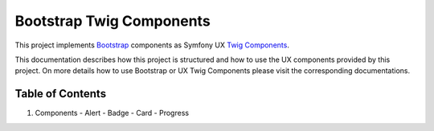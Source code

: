 Bootstrap Twig Components
=========================

This project implements Bootstrap_ components as Symfony UX `Twig Components`_.

This documentation describes how this project is structured and how to use the UX components provided by this project.
On more details how to use Bootstrap or UX Twig Components please visit the corresponding documentations.

Table of Contents
-----------------

1. Components
   - Alert
   - Badge
   - Card
   - Progress

.. _Bootstrap: https://getbootstrap.com
.. _Twig Components: https://symfony.com/bundles/ux-twig-component/current/index.html